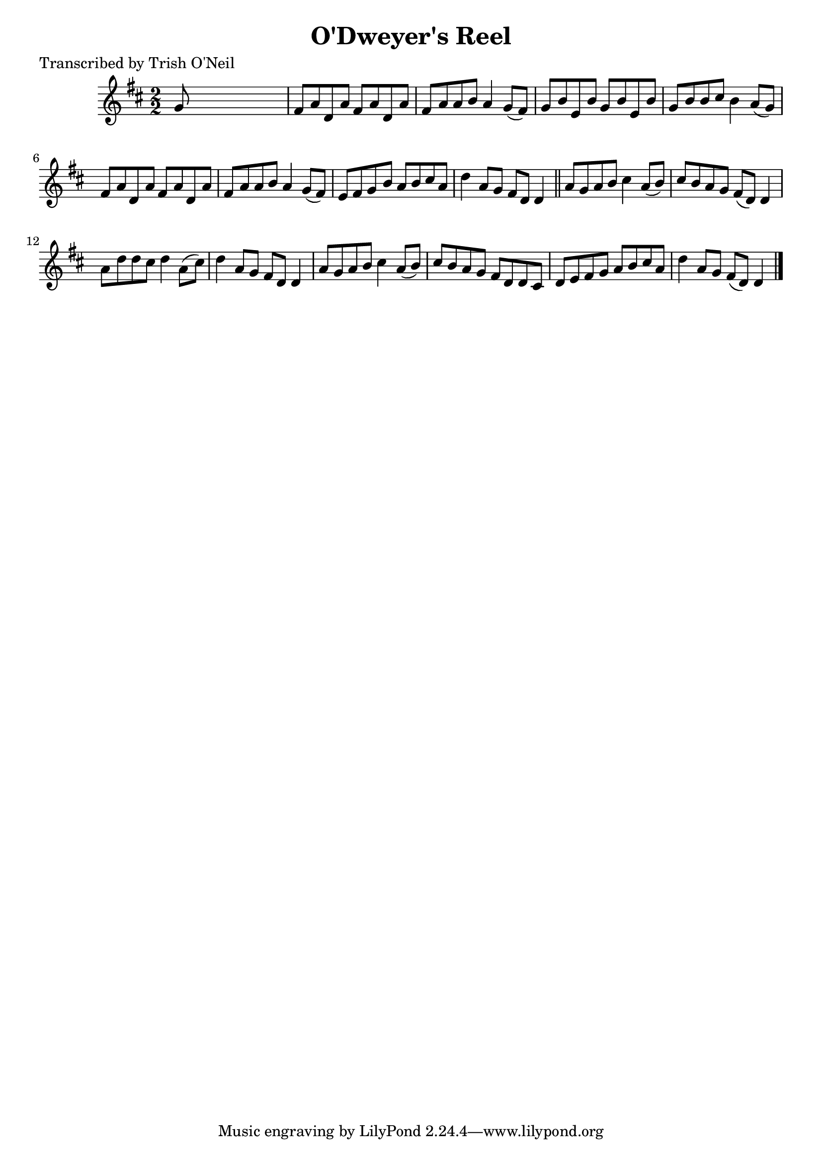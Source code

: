 
\version "2.16.2"
% automatically converted by musicxml2ly from xml/1287_to.xml

%% additional definitions required by the score:
\language "english"


\header {
    poet = "Transcribed by Trish O'Neil"
    encoder = "abc2xml version 63"
    encodingdate = "2015-01-25"
    title = "O'Dweyer's Reel"
    }

\layout {
    \context { \Score
        autoBeaming = ##f
        }
    }
PartPOneVoiceOne =  \relative g' {
    \key d \major \numericTimeSignature\time 2/2 g8 s8*7 | % 2
    fs8 [ a8 d,8 a'8 ] fs8 [ a8 d,8 a'8 ] | % 3
    fs8 [ a8 a8 b8 ] a4 g8 ( [ fs8 ) ] | % 4
    g8 [ b8 e,8 b'8 ] g8 [ b8 e,8 b'8 ] | % 5
    g8 [ b8 b8 cs8 ] b4 a8 ( [ g8 ) ] | % 6
    fs8 [ a8 d,8 a'8 ] fs8 [ a8 d,8 a'8 ] | % 7
    fs8 [ a8 a8 b8 ] a4 g8 ( [ fs8 ) ] | % 8
    e8 [ fs8 g8 b8 ] a8 [ b8 cs8 a8 ] | % 9
    d4 a8 [ g8 ] fs8 [ d8 ] d4 \bar "||"
    a'8 [ g8 a8 b8 ] cs4 a8 ( [ b8 ) ] | % 11
    cs8 [ b8 a8 g8 ] fs8 ( [ d8 ) ] d4 | % 12
    a'8 [ d8 d8 cs8 ] d4 a8 ( [ cs8 ) ] | % 13
    d4 a8 [ g8 ] fs8 [ d8 ] d4 | % 14
    a'8 [ g8 a8 b8 ] cs4 a8 ( [ b8 ) ] | % 15
    cs8 [ b8 a8 g8 ] fs8 [ d8 d8 cs8 ] | % 16
    d8 [ e8 fs8 g8 ] a8 [ b8 cs8 a8 ] | % 17
    d4 a8 [ g8 ] fs8 ( [ d8 ) ] d4 \bar "|."
    }


% The score definition
\score {
    <<
        \new Staff <<
            \context Staff << 
                \context Voice = "PartPOneVoiceOne" { \PartPOneVoiceOne }
                >>
            >>
        
        >>
    \layout {}
    % To create MIDI output, uncomment the following line:
    %  \midi {}
    }

